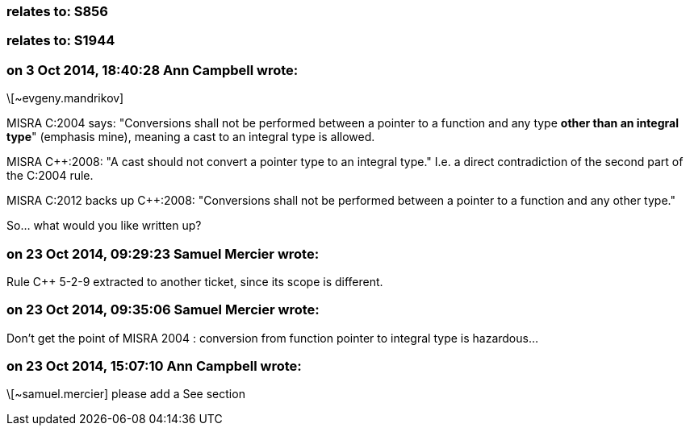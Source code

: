 === relates to: S856

=== relates to: S1944

=== on 3 Oct 2014, 18:40:28 Ann Campbell wrote:
\[~evgeny.mandrikov]


MISRA C:2004 says: "Conversions shall not be performed between a pointer to a function and any type *other than an integral type*" (emphasis mine), meaning a cast to an integral type is allowed.


MISRA {cpp}:2008: "A cast should not convert a pointer type to an integral type." I.e. a direct contradiction of the second part of the C:2004 rule.


MISRA C:2012 backs up {cpp}:2008: "Conversions shall not be performed between a pointer to a function and any other type."


So... what would you like written up?

=== on 23 Oct 2014, 09:29:23 Samuel Mercier wrote:
Rule {cpp} 5-2-9 extracted to another ticket, since its scope is different.

=== on 23 Oct 2014, 09:35:06 Samuel Mercier wrote:
Don't get the point of MISRA 2004 : conversion from function pointer to integral type is hazardous...

=== on 23 Oct 2014, 15:07:10 Ann Campbell wrote:
\[~samuel.mercier] please add a See section

